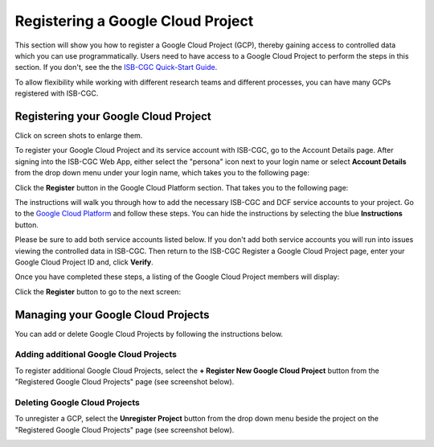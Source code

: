 -----------------------------------
Registering a Google Cloud Project
-----------------------------------
This section will show you how to register a Google Cloud Project (GCP), thereby gaining access to controlled data which you can use programmatically. Users need to have access to a Google Cloud Project to perform the steps in this section. If you don't, see the the  `ISB-CGC Quick-Start Guide <../HowToGetStartedonISB-CGC.html>`_.

To allow flexibility while working with different research teams and different processes, you can have many GCPs registered with ISB-CGC.

Registering your Google Cloud Project
--------------------------------------
Click on screen shots to enlarge them.

To register your Google Cloud Project and its service account with ISB-CGC, go to the Account Details page. After signing into the ISB-CGC Web App, 
either select the "persona" icon next to your login name or select **Account Details** from the drop down menu under your login name, 
which takes you to the following page:

.. image:: ../webapp/RegisteredGCPs.png
   :scale: 35
   :align: center
   
Click the **Register** button in the Google Cloud Platform section.  That takes you to the following page:

.. image:: ../webapp/RegisterAGCPForm.png
   :scale: 35
   :align: center
   
The instructions will walk you through how to add the necessary ISB-CGC and DCF service accounts to your project. Go to the `Google Cloud Platform <https://console.cloud.google.com/>`_ and follow these steps.
You can hide the instructions by selecting the blue **Instructions** button.  

Please be sure to add both service accounts listed below. If you don't add both service accounts you will run into issues viewing the controlled data in ISB-CGC.
Then return to the ISB-CGC Register a Google Cloud Project page, enter your Google Cloud Project ID and, click **Verify**.

.. image:: ../webapp/RegisterServiceAccountsList.png
   :scale: 35
   :align: center

Once you have completed these steps, a listing of the Google Cloud Project members will display:

.. image:: ../webapp/GCPMembers.png
   :scale: 50
   :align: center
   
Click the **Register** button to go to the next screen:

.. image:: ../webapp/kidsprojectregistered.png
   :scale: 35
   :align: center

Managing your Google Cloud Projects
---------------------------------------------------
You can add or delete Google Cloud Projects by following the instructions below.

Adding additional Google Cloud Projects
~~~~~~~~~~~~~~~~~~~~~~~~~~~~~~~~~~~~~~~~~~~
To register additional Google Cloud Projects, select the **+ Register New Google Cloud Project** button from the "Registered Google Cloud Projects" page (see screenshot below).

.. image:: ../webapp/registerAnotherGCP.png
   :scale: 35
   :align: center

Deleting Google Cloud Projects
~~~~~~~~~~~~~~~~~~~~~~~~~~~~~~~~~~~~
To unregister a GCP, select the **Unregister Project** button from the drop down menu beside the project on the "Registered Google Cloud Projects" page (see screenshot below).

.. image:: ../webapp/unregisterGCP.png
   :scale: 35
   :align: center






